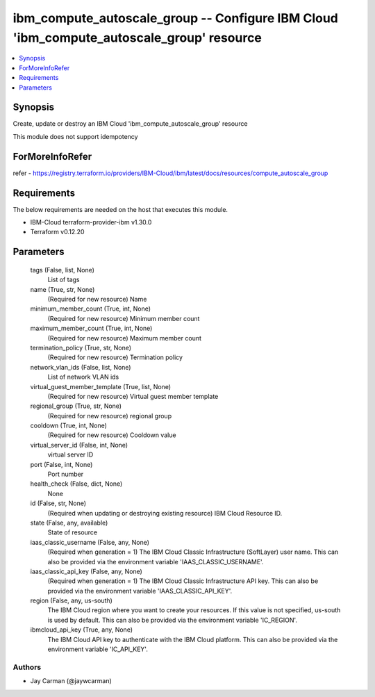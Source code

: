 
ibm_compute_autoscale_group -- Configure IBM Cloud 'ibm_compute_autoscale_group' resource
=========================================================================================

.. contents::
   :local:
   :depth: 1


Synopsis
--------

Create, update or destroy an IBM Cloud 'ibm_compute_autoscale_group' resource

This module does not support idempotency


ForMoreInfoRefer
----------------
refer - https://registry.terraform.io/providers/IBM-Cloud/ibm/latest/docs/resources/compute_autoscale_group

Requirements
------------
The below requirements are needed on the host that executes this module.

- IBM-Cloud terraform-provider-ibm v1.30.0
- Terraform v0.12.20



Parameters
----------

  tags (False, list, None)
    List of tags


  name (True, str, None)
    (Required for new resource) Name


  minimum_member_count (True, int, None)
    (Required for new resource) Minimum member count


  maximum_member_count (True, int, None)
    (Required for new resource) Maximum member count


  termination_policy (True, str, None)
    (Required for new resource) Termination policy


  network_vlan_ids (False, list, None)
    List of network VLAN ids


  virtual_guest_member_template (True, list, None)
    (Required for new resource) Virtual guest member template


  regional_group (True, str, None)
    (Required for new resource) regional group


  cooldown (True, int, None)
    (Required for new resource) Cooldown value


  virtual_server_id (False, int, None)
    virtual server ID


  port (False, int, None)
    Port number


  health_check (False, dict, None)
    None


  id (False, str, None)
    (Required when updating or destroying existing resource) IBM Cloud Resource ID.


  state (False, any, available)
    State of resource


  iaas_classic_username (False, any, None)
    (Required when generation = 1) The IBM Cloud Classic Infrastructure (SoftLayer) user name. This can also be provided via the environment variable 'IAAS_CLASSIC_USERNAME'.


  iaas_classic_api_key (False, any, None)
    (Required when generation = 1) The IBM Cloud Classic Infrastructure API key. This can also be provided via the environment variable 'IAAS_CLASSIC_API_KEY'.


  region (False, any, us-south)
    The IBM Cloud region where you want to create your resources. If this value is not specified, us-south is used by default. This can also be provided via the environment variable 'IC_REGION'.


  ibmcloud_api_key (True, any, None)
    The IBM Cloud API key to authenticate with the IBM Cloud platform. This can also be provided via the environment variable 'IC_API_KEY'.













Authors
~~~~~~~

- Jay Carman (@jaywcarman)

